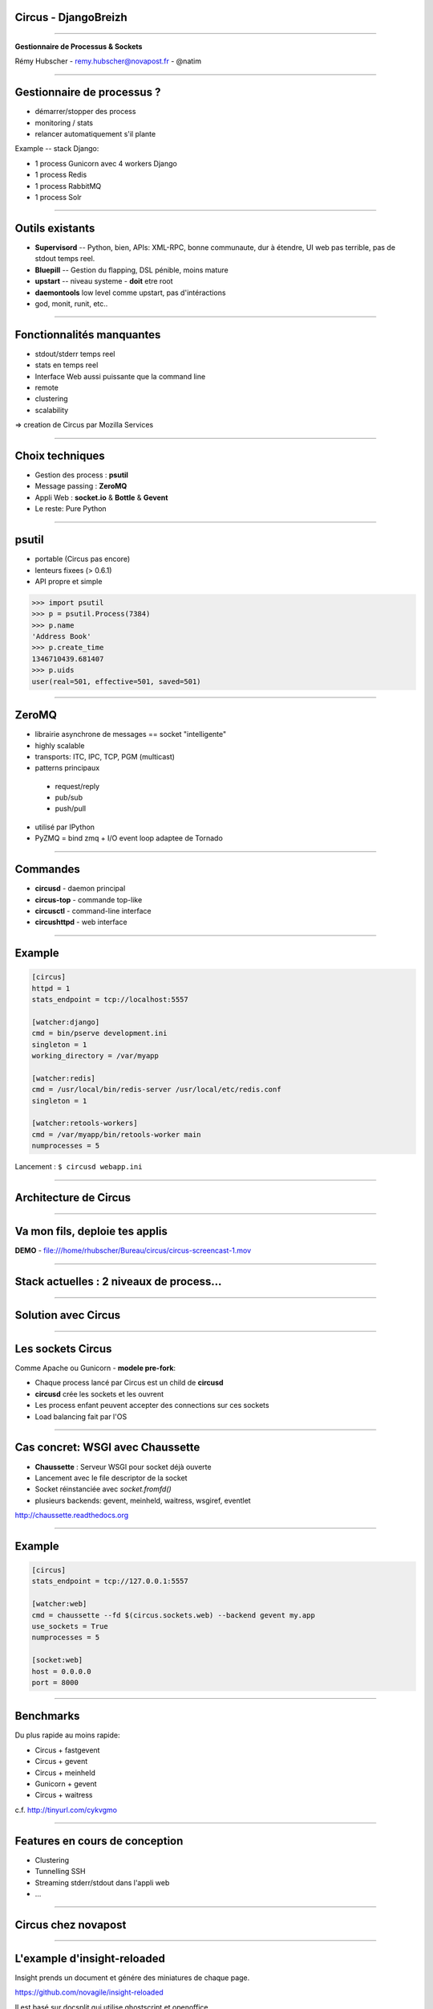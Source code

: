Circus - DjangoBreizh
=====================

----

.. image:: circus-medium.png

.. class:: center

    **Gestionnaire de Processus & Sockets**

    Rémy Hubscher - remy.hubscher@novapost.fr - @natim


----


Gestionnaire de processus ?
===========================

- démarrer/stopper des process
- monitoring / stats
- relancer automatiquement s'il plante


Example -- stack Django:

- 1 process Gunicorn avec 4 workers Django
- 1 process Redis
- 1 process RabbitMQ
- 1 process Solr


----


Outils existants
================

- **Supervisord** -- Python, bien, APIs: XML-RPC, bonne communaute,
  dur à étendre, UI web pas terrible, pas de stdout temps reel.

- **Bluepill** -- Gestion du flapping, DSL pénible, moins mature

- **upstart** -- niveau systeme - **doit** etre root

- **daemontools** low level comme upstart, pas d'intéractions

- god, monit, runit, etc..


----


Fonctionnalités manquantes
==========================

- stdout/stderr temps reel
- stats en temps reel
- Interface Web aussi puissante que la command line
- remote
- clustering
- scalability

=> creation de Circus par Mozilla Services


----


Choix techniques
================

- Gestion des process : **psutil**
- Message passing : **ZeroMQ**
- Appli Web : **socket.io** & **Bottle** & **Gevent**
- Le reste: Pure Python


----


psutil
======

- portable (Circus pas encore)
- lenteurs fixees (> 0.6.1)
- API propre et simple


.. code-block:: python

   >>> import psutil
   >>> p = psutil.Process(7384)
   >>> p.name
   'Address Book'
   >>> p.create_time
   1346710439.681407
   >>> p.uids
   user(real=501, effective=501, saved=501)


----


ZeroMQ
======

- librairie asynchrone de messages == socket "intelligente"
- highly scalable
- transports: ITC, IPC, TCP, PGM (multicast)
- patterns principaux

 - request/reply
 - pub/sub
 - push/pull

- utilisé par IPython
- PyZMQ = bind zmq + I/O event loop adaptee de Tornado


----


Commandes
=========

- **circusd** - daemon principal
- **circus-top** - commande top-like
- **circusctl** - command-line interface
- **circushttpd** - web interface

----



Example
=======

.. code-block:: ini

    [circus]
    httpd = 1
    stats_endpoint = tcp://localhost:5557

    [watcher:django]
    cmd = bin/pserve development.ini
    singleton = 1
    working_directory = /var/myapp

    [watcher:redis]
    cmd = /usr/local/bin/redis-server /usr/local/etc/redis.conf
    singleton = 1

    [watcher:retools-workers]
    cmd = /var/myapp/bin/retools-worker main
    numprocesses = 5


Lancement : ``$ circusd webapp.ini``


----


Architecture de Circus
======================

.. image:: circus-architecture.png


----

Va mon fils, deploie tes applis
===============================


.. image:: develops.jpg


**DEMO** - file:///home/rhubscher/Bureau/circus/circus-screencast-1.mov

----

Stack actuelles : 2 niveaux de process...
=========================================

.. image:: classical-stack.png

----

Solution avec Circus
====================

.. image:: circus-stack.png


----


Les sockets Circus
==================

Comme Apache ou Gunicorn - **modele pre-fork**:

- Chaque process lancé par Circus est un child de **circusd**
- **circusd** crée les sockets et les ouvrent
- Les process enfant peuvent accepter des connections sur ces sockets
- Load balancing fait par l'OS


----


Cas concret: WSGI avec Chaussette
=================================

- **Chaussette** : Serveur WSGI pour socket déjà ouverte
- Lancement avec le file descriptor de la socket
- Socket réinstanciée avec *socket.fromfd()*
- plusieurs backends: gevent, meinheld, waitress, wsgiref, eventlet

http://chaussette.readthedocs.org

----


Example
=======

.. code-block:: ini

    [circus]
    stats_endpoint = tcp://127.0.0.1:5557
	
    [watcher:web]
    cmd = chaussette --fd $(circus.sockets.web) --backend gevent my.app
    use_sockets = True
    numprocesses = 5

    [socket:web]
    host = 0.0.0.0
    port = 8000


----


Benchmarks
==========

Du plus rapide au moins rapide:

- Circus + fastgevent
- Circus + gevent
- Circus + meinheld
- Gunicorn + gevent
- Circus + waitress

c.f. http://tinyurl.com/cykvgmo

----

Features en cours de conception
===============================

- Clustering
- Tunnelling SSH
- Streaming stderr/stdout dans l'appli web
- ...

----

Circus chez novapost
====================

----

L'example d'insight-reloaded
============================

Insight prends un document et génére des miniatures de chaque page.

https://github.com/novagile/insight-reloaded

Il est basé sur docsplit qui utilise ghostscript et openoffice.

.. image:: documentcloud.png

----

L'example d'insight-reloaded
============================

.. image:: insight-reloaded.png


----

Configuration Circus
====================

.. code-block:: ini
    
    # Tornado async server
    [watcher:insight_api]
    cmd = bin/insight_api
    numprocesses = 1
    singleton = True
    
    stdout_stream.class = FileStream
    stdout_stream.filename = /var/log/insight_api.log
    stdout_stream.refresh_time = 1
    
    stderr_stream.class = FileStream
    stdout_stream.filename = /var/log/insight_api.log
    stderr_stream.refresh_time = 1

Provisionning chef : https://github.com/novagile/insight-installer

----

Configuration Circus
====================

.. code-block:: ini
        
    # Insight docsplit worker.
    [watcher:insight_consumer]
    cmd = bin/insight
    numprocesses = 3
    copy_env = True
    copy_path = True
    
    stdout_stream.class = FileStream
    stdout_stream.filename = /var/log/insight_consummer.log
    stdout_stream.refresh_time = 1
    
    stderr_stream.class = FileStream
    stdout_stream.filename = /var/log/insight_consummer.log
    stderr_stream.refresh_time = 1

- Une interface web me monitorer/manager tous mes workers
- Si un worker crash il est automatiquement recréé

----

Configuration NGinx
===================

.. code-block:: nginx

    upstream app_server {
        # server unix:/tmp/gunicorn.sock fail_timeout=0;
        # For a TCP configuration:
        server 127.0.0.1:8888 fail_timeout=5;
    }

    server {
        listen 80 default;

        # path for static files
        set $previews_root /srv/previews;
        root $previews_root;

        location / {
            # checks for static file, if not found proxy to app
            try_files $uri @proxy_to_app;
        }

----

Configuration NGinx
===================

.. code-block:: nginx

        location /previews/ {
             alias   $previews_root;
        }

        location @proxy_to_app {
            proxy_set_header X-Forwarded-For $proxy_add_x_forwarded_for;
            proxy_set_header Host $http_host;
            proxy_redirect off;

            proxy_pass   http://app_server;
        }

        error_page 500 502 503 504 /500.html;
   }

----

Merci !
=======

Questions ?

- Docs: http://circus.io
- IRC: #mozilla-circus sur Freenode
- ML : http://tech.groups.yahoo.com/group/circus-dev/
- Novapost : http://www.novapost.fr/
